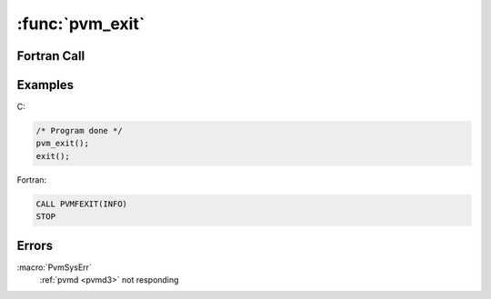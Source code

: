 :func:`pvm_exit`
================

.. function:: int pvm_exit(void)

   The routine :func:`pvm_exit` tells the local :ref:`pvmd <pvmd3>`
   that this process is leaving PVM. This routine does not kill the
   process, which can continue to perform tasks just like any other
   serial process.

   :func:`pvm_exit` should be called by all PVM processes before they
   stop or exit for good. It must be called by processes that were
   not started with :func:`pvm_spawn`.

   :returns: Integer status code returned by the routine. Values less
      than zero indicate an error.
   :rtype: int

Fortran Call
------------

.. f:subroutine:: pvmfexit( info )

   :param integer info: Integer status code returned by the routine.
      Values less than zero indicate an error.

Examples
--------

C:

.. code-block:: c

   /* Program done */
   pvm_exit();
   exit();

Fortran:

.. code-block:: fortran

   CALL PVMFEXIT(INFO)
   STOP

Errors
------

:macro:`PvmSysErr`
   :ref:`pvmd <pvmd3>` not responding
